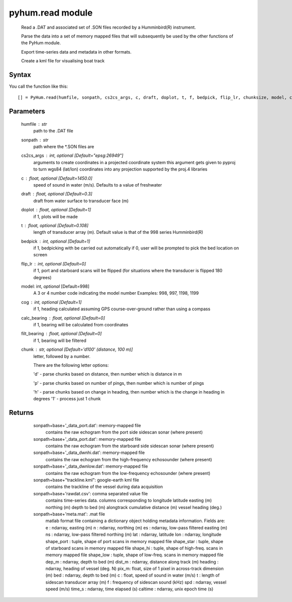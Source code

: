 .. pyhum.read:

pyhum.read module
======================

    Read a .DAT and associated set of .SON files recorded by a Humminbird(R)
    instrument. 
    
    Parse the data into a set of memory mapped files that will
    subsequently be used by the other functions of the PyHum module. 
    
    Export time-series data and metadata in other formats. 
    
    Create a kml file for visualising boat track

Syntax
----------

You call the function like this::

   [] = PyHum.read(humfile, sonpath, cs2cs_args, c, draft, doplot, t, f, bedpick, flip_lr, chunksize, model, calc_bearing, filt_bearing, cog, chunk)

Parameters
------------

    humfile : str
       path to the .DAT file
    sonpath : str
       path where the *.SON files are
    cs2cs_args : int, *optional* [Default="epsg:26949"]
       arguments to create coordinates in a projected coordinate system
       this argument gets given to pyproj to turn wgs84 (lat/lon) coordinates
       into any projection supported by the proj.4 libraries
    c : float, *optional* [Default=1450.0]
       speed of sound in water (m/s). Defaults to a value of freshwater
    draft : float, *optional* [Default=0.3]
       draft from water surface to transducer face (m)
    doplot : float, *optional* [Default=1]
       if 1, plots will be made
    t : float, *optional* [Default=0.108]
       length of transducer array (m).
       Default value is that of the 998 series Humminbird(R)
    bedpick : int, *optional* [Default=1]
       if 1, bedpicking with be carried out automatically
       if 0, user will be prompted to pick the bed location on screen
    flip_lr : int, *optional* [Default=0]
       if 1, port and starboard scans will be flipped
       (for situations where the transducer is flipped 180 degrees)
    model: int, *optional* [Default=998]
       A 3 or 4 number code indicating the model number 
       Examples: 998, 997, 1198, 1199
    cog : int, *optional* [Default=1]
       if 1, heading calculated assuming GPS course-over-ground rather than
       using a compass
    calc_bearing : float, *optional* [Default=0]
       if 1, bearing will be calculated from coordinates
    filt_bearing : float, *optional* [Default=0]
       if 1, bearing will be filtered
    chunk : str, *optional* [Default='d100' (distance, 100 m)]
       letter, followed by a number.

       There are the following letter options:

       'd' - parse chunks based on distance, then number which is distance in m

       'p' - parse chunks based on number of pings, then number which is number of pings 

       'h' - parse chunks based on change in heading, then number which is the change in heading in degrees
       '1' - process just 1 chunk

Returns
----------

    sonpath+base+'_data_port.dat': memory-mapped file
        contains the raw echogram from the port side
        sidescan sonar (where present)

    sonpath+base+'_data_port.dat': memory-mapped file
        contains the raw echogram from the starboard side
        sidescan sonar (where present)

    sonpath+base+'_data_dwnhi.dat': memory-mapped file
        contains the raw echogram from the high-frequency
        echosounder (where present)

    sonpath+base+'_data_dwnlow.dat': memory-mapped file
        contains the raw echogram from the low-frequency
        echosounder (where present)
        
    sonpath+base+"trackline.kml": google-earth kml file
        contains the trackline of the vessel during data
        acquisition
     
    sonpath+base+'rawdat.csv': comma separated value file
        contains time-series data. columns corresponding to
        longitude
        latitude
        easting (m)
        northing (m)
        depth to bed (m)
        alongtrack cumulative distance (m)
        vessel heading (deg.)
     
    sonpath+base+'meta.mat': .mat file
        matlab format file containing a dictionary object
        holding metadata information. Fields are:
        e : ndarray, easting (m)
        n : ndarray, northing (m)
        es : ndarray, low-pass filtered easting (m)
        ns : ndarray, low-pass filtered northing (m)
        lat : ndarray, latitude
        lon : ndarray, longitude
        shape_port : tuple, shape of port scans in memory mapped file
        shape_star : tuple, shape of starboard scans in memory mapped file
        shape_hi : tuple, shape of high-freq. scans in memory mapped file
        shape_low : tuple, shape of low-freq. scans in memory mapped file
        dep_m : ndarray, depth to bed (m)
        dist_m : ndarray, distance along track (m)
        heading : ndarray, heading of vessel (deg. N)
        pix_m: float, size of 1 pixel in across-track dimension (m)
        bed : ndarray, depth to bed (m)
        c : float, speed of sound in water (m/s)
        t : length of sidescan transducer array (m)
        f : frequency of sidescan sound (kHz)
        spd : ndarray, vessel speed (m/s)
        time_s : ndarray, time elapsed (s)
        caltime : ndarray, unix epoch time (s)

  .. image:: _static/pyhum_logo_colour_sm.png


